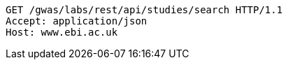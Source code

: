 [source,http,options="nowrap"]
----
GET /gwas/labs/rest/api/studies/search HTTP/1.1
Accept: application/json
Host: www.ebi.ac.uk

----